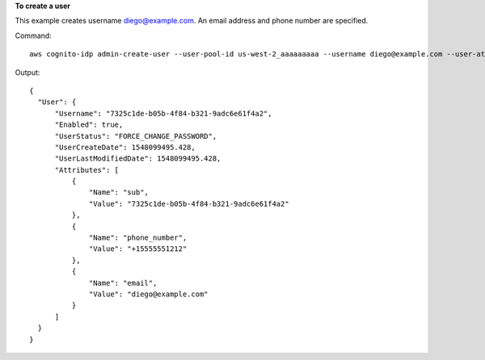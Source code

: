 **To create a user**

This example creates username diego@example.com. An email address and phone number
are specified. 

Command::

  aws cognito-idp admin-create-user --user-pool-id us-west-2_aaaaaaaaa --username diego@example.com --user-attributes=Name=email,Value=kermit2@somewhere.com,Name=phone_number,Value="+15555551212" --message-action SUPPRESS

Output::

  {
    "User": {
        "Username": "7325c1de-b05b-4f84-b321-9adc6e61f4a2",
        "Enabled": true,
        "UserStatus": "FORCE_CHANGE_PASSWORD",
        "UserCreateDate": 1548099495.428,
        "UserLastModifiedDate": 1548099495.428,
        "Attributes": [
            {
                "Name": "sub",
                "Value": "7325c1de-b05b-4f84-b321-9adc6e61f4a2"
            },
            {
                "Name": "phone_number",
                "Value": "+15555551212"
            },
            {
                "Name": "email",
                "Value": "diego@example.com"
            }
        ]
    }
  }
  
